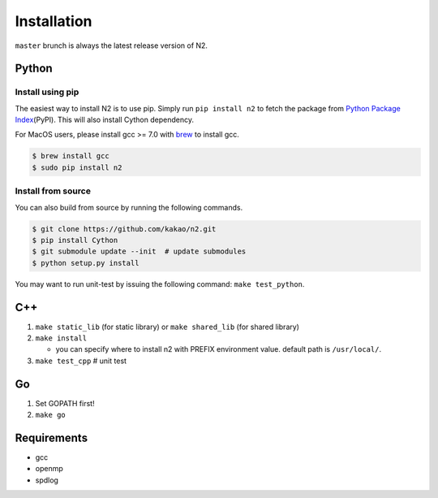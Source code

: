 Installation
==========================================================================

``master`` brunch is always the latest release version of N2.

Python
---------------------------------------------------------------------

Install using pip
~~~~~~~~~~~~~~~~~~~~~~~~~~~~~~~~~~~~~~~~~~~~~~~~~~~~~~~~~~~~~~~~~~~~~

The easiest way to install N2 is to use pip. Simply run ``pip install n2`` to
fetch the package from `Python Package
Index <https://pypi.org/>`__\ (PyPI). This will also install Cython
dependency.

For MacOS users, please install gcc >= 7.0 with `brew <https://brew.sh/index.html>`__ to install gcc.

.. code:: bash

    $ brew install gcc
    $ sudo pip install n2

Install from source
~~~~~~~~~~~~~~~~~~~~~~~~~~~~~~~~~~~~~~~~~~~~~~~~~~~~~~~~~~~~~~~~~~~~~

You can also build from source by running the following commands.

.. code:: bash

   $ git clone https://github.com/kakao/n2.git
   $ pip install Cython
   $ git submodule update --init  # update submodules
   $ python setup.py install
   
You may want to run unit-test by issuing the following command:
``make test_python``.

C++
---------------------------------------------------------------------

1. ``make static_lib`` (for static library) or ``make shared_lib`` (for shared library)

2. ``make install``

   -  you can specify where to install n2 with PREFIX environment value.
      default path is ``/usr/local/``.

3. ``make test_cpp``  # unit test

Go
--

1. Set GOPATH first!
2. ``make go``

Requirements
---------------------------------------------------------------------

-  gcc
-  openmp
-  spdlog
